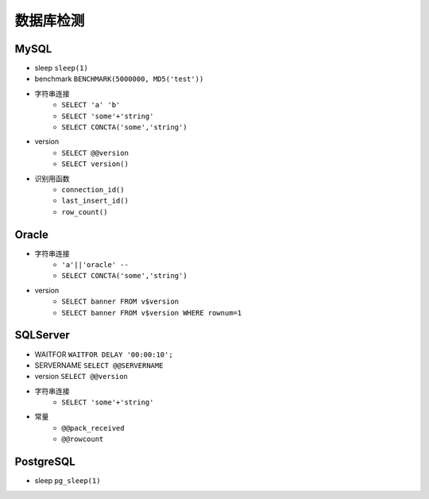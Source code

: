 数据库检测
================================

MySQL
--------------------------------
- sleep ``sleep(1)``
- benchmark ``BENCHMARK(5000000, MD5('test'))``
- 字符串连接
    - ``SELECT 'a' 'b'``
    - ``SELECT 'some'+'string'``
    - ``SELECT CONCTA('some','string')``
- version 
    - ``SELECT @@version``
    - ``SELECT version()``
- 识别用函数
    - ``connection_id()``
    - ``last_insert_id()``
    - ``row_count()``

Oracle
--------------------------------
- 字符串连接 
    - ``'a'||'oracle' --``
    - ``SELECT CONCTA('some','string')``
- version 
    - ``SELECT banner FROM v$version``
    - ``SELECT banner FROM v$version WHERE rownum=1``

SQLServer
--------------------------------
- WAITFOR ``WAITFOR DELAY '00:00:10';``
- SERVERNAME ``SELECT @@SERVERNAME``
- version ``SELECT @@version``
- 字符串连接
    - ``SELECT 'some'+'string'``
- 常量
    - ``@@pack_received``
    - ``@@rowcount``

PostgreSQL
--------------------------------
- sleep ``pg_sleep(1)``
